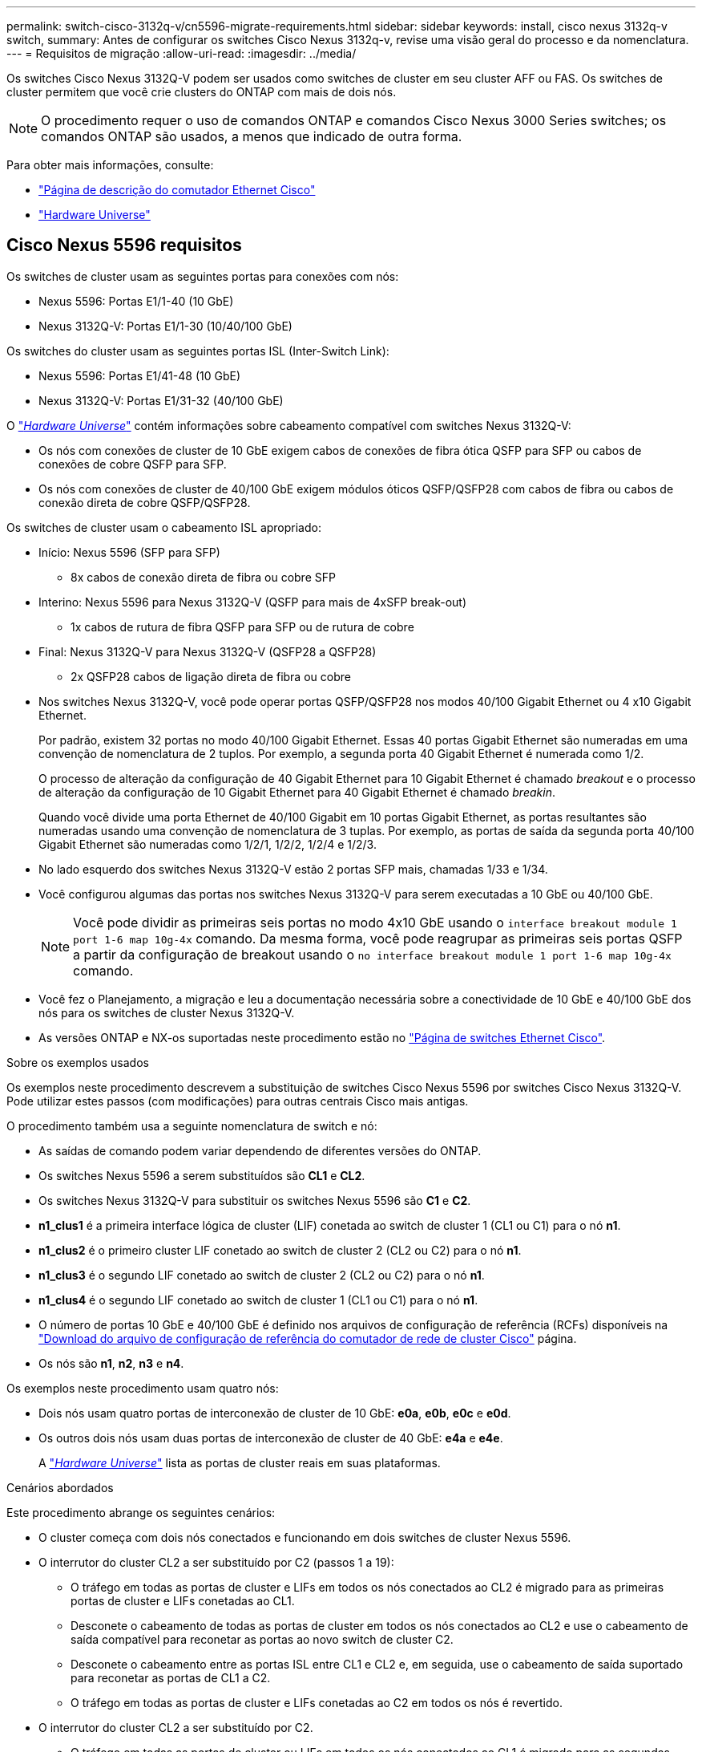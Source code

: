 ---
permalink: switch-cisco-3132q-v/cn5596-migrate-requirements.html 
sidebar: sidebar 
keywords: install, cisco nexus 3132q-v switch, 
summary: Antes de configurar os switches Cisco Nexus 3132q-v, revise uma visão geral do processo e da nomenclatura. 
---
= Requisitos de migração
:allow-uri-read: 
:imagesdir: ../media/


[role="lead"]
Os switches Cisco Nexus 3132Q-V podem ser usados como switches de cluster em seu cluster AFF ou FAS. Os switches de cluster permitem que você crie clusters do ONTAP com mais de dois nós.

[NOTE]
====
O procedimento requer o uso de comandos ONTAP e comandos Cisco Nexus 3000 Series switches; os comandos ONTAP são usados, a menos que indicado de outra forma.

====
Para obter mais informações, consulte:

* http://support.netapp.com/NOW/download/software/cm_switches/["Página de descrição do comutador Ethernet Cisco"^]
* http://hwu.netapp.com["Hardware Universe"^]




== Cisco Nexus 5596 requisitos

Os switches de cluster usam as seguintes portas para conexões com nós:

* Nexus 5596: Portas E1/1-40 (10 GbE)
* Nexus 3132Q-V: Portas E1/1-30 (10/40/100 GbE)


Os switches do cluster usam as seguintes portas ISL (Inter-Switch Link):

* Nexus 5596: Portas E1/41-48 (10 GbE)
* Nexus 3132Q-V: Portas E1/31-32 (40/100 GbE)


O link:https://hwu.netapp.com/["_Hardware Universe_"^] contém informações sobre cabeamento compatível com switches Nexus 3132Q-V:

* Os nós com conexões de cluster de 10 GbE exigem cabos de conexões de fibra ótica QSFP para SFP ou cabos de conexões de cobre QSFP para SFP.
* Os nós com conexões de cluster de 40/100 GbE exigem módulos óticos QSFP/QSFP28 com cabos de fibra ou cabos de conexão direta de cobre QSFP/QSFP28.


Os switches de cluster usam o cabeamento ISL apropriado:

* Início: Nexus 5596 (SFP para SFP)
+
** 8x cabos de conexão direta de fibra ou cobre SFP


* Interino: Nexus 5596 para Nexus 3132Q-V (QSFP para mais de 4xSFP break-out)
+
** 1x cabos de rutura de fibra QSFP para SFP ou de rutura de cobre


* Final: Nexus 3132Q-V para Nexus 3132Q-V (QSFP28 a QSFP28)
+
** 2x QSFP28 cabos de ligação direta de fibra ou cobre


* Nos switches Nexus 3132Q-V, você pode operar portas QSFP/QSFP28 nos modos 40/100 Gigabit Ethernet ou 4 x10 Gigabit Ethernet.
+
Por padrão, existem 32 portas no modo 40/100 Gigabit Ethernet. Essas 40 portas Gigabit Ethernet são numeradas em uma convenção de nomenclatura de 2 tuplos. Por exemplo, a segunda porta 40 Gigabit Ethernet é numerada como 1/2.

+
O processo de alteração da configuração de 40 Gigabit Ethernet para 10 Gigabit Ethernet é chamado _breakout_ e o processo de alteração da configuração de 10 Gigabit Ethernet para 40 Gigabit Ethernet é chamado _breakin_.

+
Quando você divide uma porta Ethernet de 40/100 Gigabit em 10 portas Gigabit Ethernet, as portas resultantes são numeradas usando uma convenção de nomenclatura de 3 tuplas. Por exemplo, as portas de saída da segunda porta 40/100 Gigabit Ethernet são numeradas como 1/2/1, 1/2/2, 1/2/4 e 1/2/3.

* No lado esquerdo dos switches Nexus 3132Q-V estão 2 portas SFP mais, chamadas 1/33 e 1/34.
* Você configurou algumas das portas nos switches Nexus 3132Q-V para serem executadas a 10 GbE ou 40/100 GbE.
+
[NOTE]
====
Você pode dividir as primeiras seis portas no modo 4x10 GbE usando o `interface breakout module 1 port 1-6 map 10g-4x` comando. Da mesma forma, você pode reagrupar as primeiras seis portas QSFP a partir da configuração de breakout usando o `no interface breakout module 1 port 1-6 map 10g-4x` comando.

====
* Você fez o Planejamento, a migração e leu a documentação necessária sobre a conectividade de 10 GbE e 40/100 GbE dos nós para os switches de cluster Nexus 3132Q-V.
* As versões ONTAP e NX-os suportadas neste procedimento estão no link:http://support.netapp.com/NOW/download/software/cm_switches/.html["Página de switches Ethernet Cisco"^].


.Sobre os exemplos usados
Os exemplos neste procedimento descrevem a substituição de switches Cisco Nexus 5596 por switches Cisco Nexus 3132Q-V. Pode utilizar estes passos (com modificações) para outras centrais Cisco mais antigas.

O procedimento também usa a seguinte nomenclatura de switch e nó:

* As saídas de comando podem variar dependendo de diferentes versões do ONTAP.
* Os switches Nexus 5596 a serem substituídos são *CL1* e *CL2*.
* Os switches Nexus 3132Q-V para substituir os switches Nexus 5596 são *C1* e *C2*.
* *n1_clus1* é a primeira interface lógica de cluster (LIF) conetada ao switch de cluster 1 (CL1 ou C1) para o nó *n1*.
* *n1_clus2* é o primeiro cluster LIF conetado ao switch de cluster 2 (CL2 ou C2) para o nó *n1*.
* *n1_clus3* é o segundo LIF conetado ao switch de cluster 2 (CL2 ou C2) para o nó *n1*.
* *n1_clus4* é o segundo LIF conetado ao switch de cluster 1 (CL1 ou C1) para o nó *n1*.
* O número de portas 10 GbE e 40/100 GbE é definido nos arquivos de configuração de referência (RCFs) disponíveis na https://mysupport.netapp.com/NOW/download/software/sanswitch/fcp/Cisco/netapp_cnmn/download.shtml["Download do arquivo de configuração de referência do comutador de rede de cluster Cisco"^] página.
* Os nós são *n1*, *n2*, *n3* e *n4*.


Os exemplos neste procedimento usam quatro nós:

* Dois nós usam quatro portas de interconexão de cluster de 10 GbE: *e0a*, *e0b*, *e0c* e *e0d*.
* Os outros dois nós usam duas portas de interconexão de cluster de 40 GbE: *e4a* e *e4e*.
+
A link:https://hwu.netapp.com/["_Hardware Universe_"^] lista as portas de cluster reais em suas plataformas.



.Cenários abordados
Este procedimento abrange os seguintes cenários:

* O cluster começa com dois nós conectados e funcionando em dois switches de cluster Nexus 5596.
* O interrutor do cluster CL2 a ser substituído por C2 (passos 1 a 19):
+
** O tráfego em todas as portas de cluster e LIFs em todos os nós conectados ao CL2 é migrado para as primeiras portas de cluster e LIFs conetadas ao CL1.
** Desconete o cabeamento de todas as portas de cluster em todos os nós conectados ao CL2 e use o cabeamento de saída compatível para reconetar as portas ao novo switch de cluster C2.
** Desconete o cabeamento entre as portas ISL entre CL1 e CL2 e, em seguida, use o cabeamento de saída suportado para reconetar as portas de CL1 a C2.
** O tráfego em todas as portas de cluster e LIFs conetadas ao C2 em todos os nós é revertido.


* O interrutor do cluster CL2 a ser substituído por C2.
+
** O tráfego em todas as portas de cluster ou LIFs em todos os nós conectados ao CL1 é migrado para as segundas portas de cluster ou LIFs conetadas ao C2.
** Desconete o cabeamento de todas as portas de cluster em todos os nós conectados ao CL1 e reconete, usando o cabeamento de saída compatível, ao novo switch de cluster C1.
** Desconete o cabeamento entre as portas ISL entre CL1 e C2 e reconete usando o cabeamento suportado, de C1 a C2.
** O tráfego em todas as portas de cluster ou LIFs conetadas ao C1 em todos os nós é revertido.


* Dois nós de FAS9000 foram adicionados ao cluster com exemplos mostrando detalhes do cluster.


.O que se segue?
link:cn5596-prepare-to-migrate.html["Prepare-se para a migração"].
